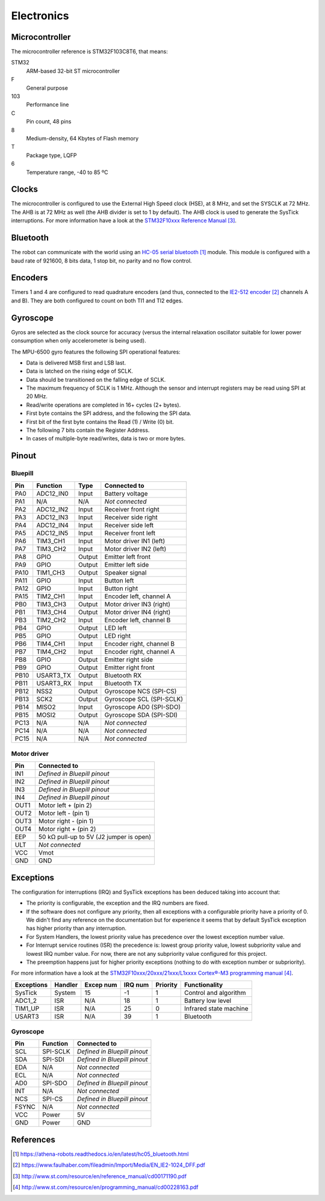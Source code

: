 ***********
Electronics
***********


Microcontroller
===============

The microcontroller reference is STM32F103C8T6, that means:

STM32
  ARM-based 32-bit ST microcontroller

F
  General purpose

103
  Performance line

C
  Pin count, 48 pins

8
  Medium-density, 64 Kbytes of Flash memory

T
  Package type, LQFP

6
  Temperature range, -40 to 85 ºC


.. index:: clocks

Clocks
======

The microcontroller is configured to use the External High Speed clock (HSE),
at 8 MHz, and set the SYSCLK at 72 MHz. The AHB is at 72 MHz as well (the AHB
divider is set to 1 by default). The AHB clock is used to generate the SysTick
interruptions. For more information have a look at the `STM32F10xxx Reference
Manual`_.


.. index:: bluetooth

Bluetooth
=========

The robot can communicate with the world using an `HC-05 serial bluetooth`_
module. This module is configured with a baud rate of 921600, 8 bits data, 1
stop bit, no parity and no flow control.


.. index:: encoders

Encoders
========

Timers 1 and 4 are configured to read quadrature encoders (and thus, connected
to the `IE2-512 encoder`_ channels A and B). They are both configured to count
on both TI1 and TI2 edges.


.. index:: gyroscope

Gyroscope
=========

Gyros are selected as the clock source for accuracy (versus the internal
relaxation oscillator suitable for lower power consumption when only
accelerometer is being used).

The MPU-6500 gyro features the following SPI operational features:

- Data is delivered MSB first and LSB last.
- Data is latched on the rising edge of SCLK.
- Data should be transitioned on the falling edge of SCLK.
- The maximum frequency of SCLK is 1 MHz. Although the sensor and interrupt
  registers may be read using SPI at 20 MHz.
- Read/write operations are completed in 16+ cycles (2+ bytes).
- First byte contains the SPI address, and the following the SPI data.
- First bit of the first byte contains the Read (1) / Write (0) bit.
- The following 7 bits contain the Register Address.
- In cases of multiple-byte read/writes, data is two or more bytes.

.. index:: pinout

Pinout
======

Bluepill
--------

====  =========  ======  ==============================
Pin   Function   Type    Connected to
====  =========  ======  ==============================
PA0   ADC12_IN0  Input   Battery voltage
PA1   N/A        N/A     *Not connected*
PA2   ADC12_IN2  Input   Receiver front right
PA3   ADC12_IN3  Input   Receiver side right
PA4   ADC12_IN4  Input   Receiver side left
PA5   ADC12_IN5  Input   Receiver front left
PA6   TIM3_CH1   Input   Motor driver IN1 (left)
PA7   TIM3_CH2   Input   Motor driver IN2 (left)
PA8   GPIO       Output  Emitter left front
PA9   GPIO       Output  Emitter left side
PA10  TIM1_CH3   Output  Speaker signal
PA11  GPIO       Input   Button left
PA12  GPIO       Input   Button right
PA15  TIM2_CH1   Input   Encoder left, channel A
PB0   TIM3_CH3   Output  Motor driver IN3 (right)
PB1   TIM3_CH4   Output  Motor driver IN4 (right)
PB3   TIM2_CH2   Input   Encoder left, channel B
PB4   GPIO       Output  LED left
PB5   GPIO       Output  LED right
PB6   TIM4_CH1   Input   Encoder right, channel B
PB7   TIM4_CH2   Input   Encoder right, channel A
PB8   GPIO       Output  Emitter right side
PB9   GPIO       Output  Emitter right front
PB10  USART3_TX  Output  Bluetooth RX
PB11  USART3_RX  Input   Bluetooth TX
PB12  NSS2       Output  Gyroscope NCS (SPI-CS)
PB13  SCK2       Output  Gyroscope SCL (SPI-SCLK)
PB14  MISO2      Input   Gyroscope AD0 (SPI-SDO)
PB15  MOSI2      Output  Gyroscope SDA (SPI-SDI)
PC13  N/A        N/A     *Not connected*
PC14  N/A        N/A     *Not connected*
PC15  N/A        N/A     *Not connected*
====  =========  ======  ==============================

Motor driver
------------

====  ========================================
Pin   Connected to
====  ========================================
IN1   *Defined in Bluepill pinout*
IN2   *Defined in Bluepill pinout*
IN3   *Defined in Bluepill pinout*
IN4   *Defined in Bluepill pinout*
OUT1  Motor left + (pin 2)
OUT2  Motor left - (pin 1)
OUT3  Motor right - (pin 1)
OUT4  Motor right + (pin 2)
EEP   50 kΩ pull-up to 5V (J2 jumper is open)
ULT   *Not connected*
VCC   Vmot
GND   GND
====  ========================================


.. index:: interruptions

Exceptions
==========

The configuration for interruptions (IRQ) and SysTick exceptions has been
deduced taking into account that:

- The priority is configurable, the exception and the IRQ numbers are fixed.

- If the software does not configure any priority, then all exceptions with a
  configurable priority have a priority of 0. We didn't find any reference on
  the documentation but for experience it seems that by default SysTick
  exception has higher priority than any interruption.

- For System Handlers, the lowest priority value has precedence over the
  lowest exception number value.

- For Interrupt service routines (ISR) the precedence is: lowest group priority
  value, lowest subpriority value and lowest IRQ number value. For now, there
  are not any subpriority value configured for this project.

- The preemption happens just for higher priority exceptions (nothing to do
  with exception number or subpriority).

For more information have a look at the `STM32F10xxx/20xxx/21xxx/L1xxxx
Cortex®-M3 programming manual`_.

==========  ========  =========  =======  ========  ======================
Exceptions  Handler   Excep num  IRQ num  Priority  Functionality
==========  ========  =========  =======  ========  ======================
SysTick     System    15         -1       1         Control and algorithm
ADC1_2      ISR       N/A        18       1         Battery low level
TIM1_UP     ISR       N/A        25       0         Infrared state machine
USART3      ISR       N/A        39       1         Bluetooth
==========  ========  =========  =======  ========  ======================

Gyroscope
---------

=====  ========  ==============================
Pin    Function  Connected to
=====  ========  ==============================
SCL    SPI-SCLK  *Defined in Bluepill pinout*
SDA    SPI-SDI   *Defined in Bluepill pinout*
EDA    N/A       *Not connected*
ECL    N/A       *Not connected*
AD0    SPI-SDO   *Defined in Bluepill pinout*
INT    N/A       *Not connected*
NCS    SPI-CS    *Defined in Bluepill pinout*
FSYNC  N/A       *Not connected*
VCC    Power     5V
GND    Power     GND
=====  ========  ==============================

.. index:: references

References
==========

.. target-notes::

.. _`HC-05 serial bluetooth`:
   https://athena-robots.readthedocs.io/en/latest/hc05_bluetooth.html
.. _`IE2-512 encoder`:
   https://www.faulhaber.com/fileadmin/Import/Media/EN_IE2-1024_DFF.pdf
.. _`STM32F10xxx Reference Manual`:
   http://www.st.com/resource/en/reference_manual/cd00171190.pdf
.. _`STM32F10xxx/20xxx/21xxx/L1xxxx Cortex®-M3 programming manual`:
   http://www.st.com/resource/en/programming_manual/cd00228163.pdf
